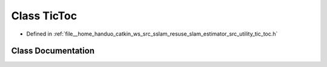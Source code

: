 .. _exhale_class_classTicToc:

Class TicToc
============

- Defined in :ref:`file__home_handuo_catkin_ws_src_sslam_resuse_slam_estimator_src_utility_tic_toc.h`


Class Documentation
-------------------


.. doxygenclass:: TicToc
   :members:
   :protected-members:
   :undoc-members: